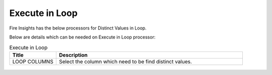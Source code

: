 Execute in Loop
=================

Fire Insights has the below processors for Distinct Values in Loop.

Below are details which can be needed on Execute in Loop processor:

.. list-table:: Execute in Loop
   :widths: 20 80
   :header-rows: 1
   
   * - Title
     - Description
   * - LOOP COLUMNS
     - Select the column which need to be find distinct values.
     
.. figure:: ../../_assets/utilities/1.PNG
   :alt: utlities
   :width: 90%     

